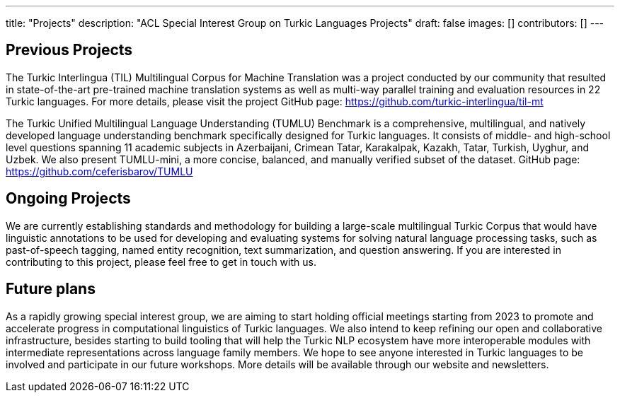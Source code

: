 ---
title: "Projects"
description: "ACL Special Interest Group on Turkic Languages Projects"
draft: false
images: []
contributors: []
---

== Previous Projects

The Turkic Interlingua (TIL) Multilingual Corpus for Machine Translation was a project conducted by our community that resulted in state-of-the-art pre-trained machine translation systems as well as multi-way parallel training and evaluation resources in 22 Turkic languages. For more details, please visit the project GitHub page: https://github.com/turkic-interlingua/til-mt

The Turkic Unified Multilingual Language Understanding (TUMLU) Benchmark is a comprehensive, multilingual, and natively
developed language understanding benchmark specifically designed for Turkic languages. It consists of middle- and high-school level questions spanning 11 academic subjects in Azerbaijani, Crimean Tatar, Karakalpak, Kazakh, Tatar, Turkish, Uyghur, and Uzbek. We also present TUMLU-mini, a more concise, balanced, and manually verified subset of the dataset. GitHub page: https://github.com/ceferisbarov/TUMLU

== Ongoing Projects

We are currently establishing standards and methodology for building a large-scale multilingual Turkic Corpus that would have linguistic annotations to be used for developing and evaluating systems for solving natural language processing tasks, such as past-of-speech tagging, named entity recognition, text summarization, and question answering. If you are interested in contributing to this project, please feel free to get in touch with us.

== Future plans

As a rapidly growing special interest group, we are aiming to start holding official meetings starting from 2023 to promote and accelerate progress in computational linguistics of Turkic languages. We also intend to keep refining our open and collaborative infrastructure, besides starting to build tooling that will help the Turkic NLP ecosystem have more interoperable modules with intermediate representations across language family members. We hope to see anyone interested in Turkic languages to be involved and participate in our future workshops. More details will be available through our website and newsletters.
